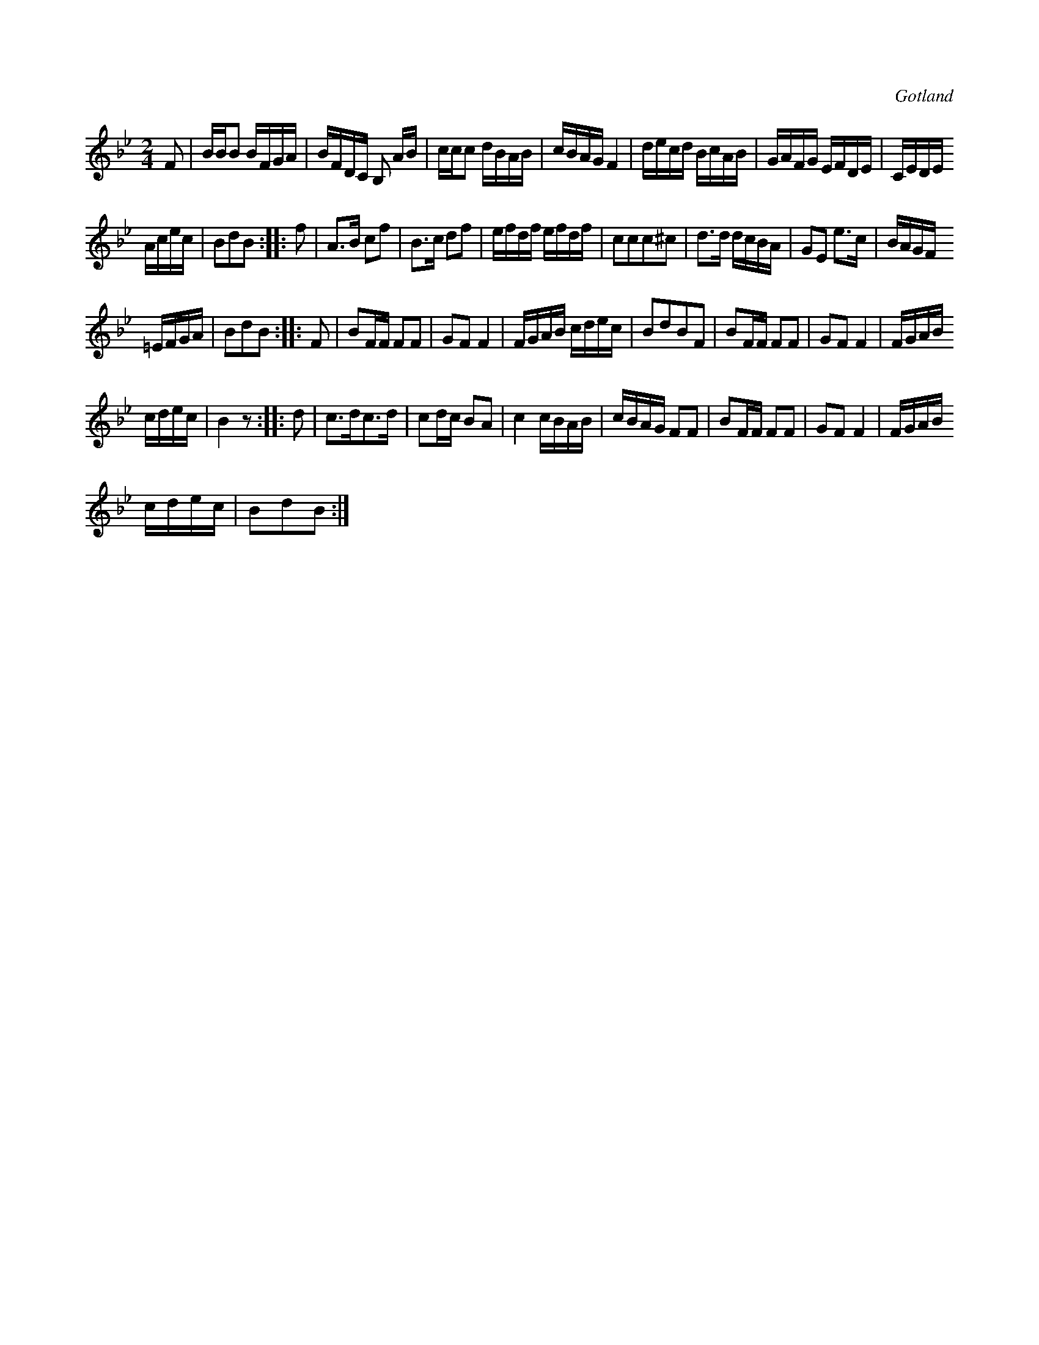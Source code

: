 X:664
T:
N:
S:Efter fanjunkare Lindbohm m.fl.
R:kadrilj
O:Gotland
M:2/4
L:1/16
K:Bb
F2|BBB2 BFGA|BFDC B,2 AB|ccc2 dBAB|cBAG F4|decd BcAB|GAFG EFDE|CEDE
Acec|B2d2B2::f2|A3B c2f2|B3c d2f2|efdf efdf|c2c2c2^c2|d3d dcBA|G2E2 e3c|BAGF
=EFGA|B2d2B2::F2|B2FF F2F2|G2F2 F4|FGAB cdec|B2d2B2F2|B2FF F2F2|G2F2 F4|FGAB
cdec|B4 z2::d2|c3dc3d|c2dc B2A2|c4 cBAB|cBAG F2F2|B2FF F2F2|G2F2 F4|FGAB
cdec|B2d2B2:|

